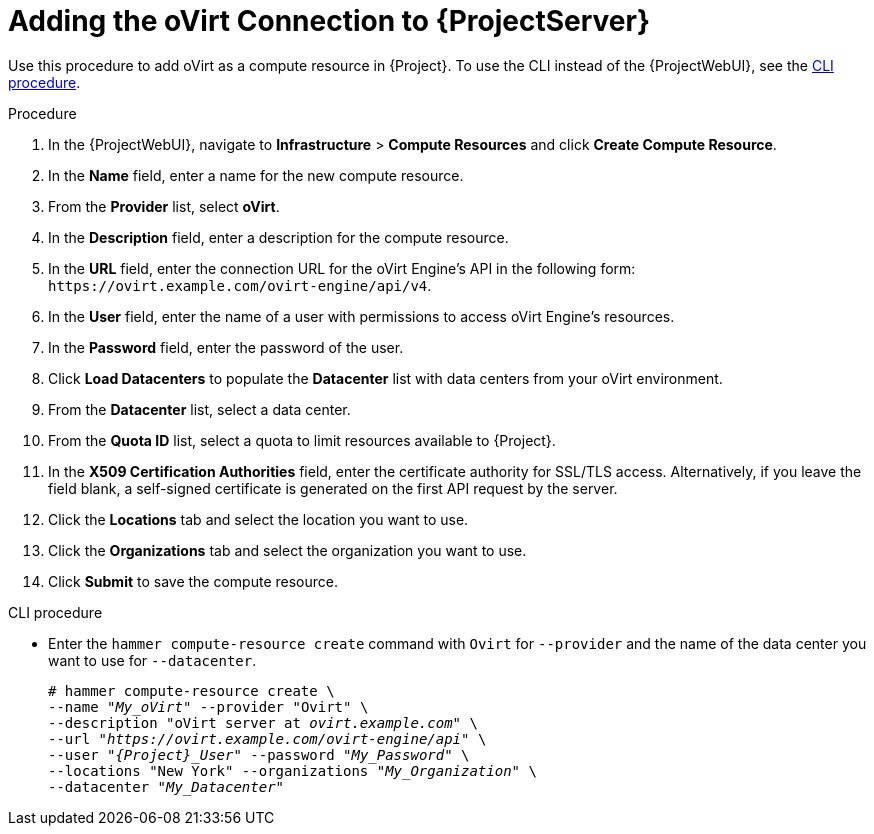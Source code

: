 [id="adding-ovirt-connection_{context}"]
= Adding the oVirt Connection to {ProjectServer}

Use this procedure to add oVirt as a compute resource in {Project}.
To use the CLI instead of the {ProjectWebUI}, see the xref:cli-adding-ovirt-connection_{context}[].

.Procedure

. In the {ProjectWebUI}, navigate to *Infrastructure* > *Compute Resources* and click *Create Compute Resource*.
. In the *Name* field, enter a name for the new compute resource.
. From the *Provider* list, select *oVirt*.
. In the *Description* field, enter a description for the compute resource.
. In the *URL* field, enter the connection URL for the oVirt Engine's API in the following form: `\https://ovirt.example.com/ovirt-engine/api/v4`.
. In the *User* field, enter the name of a user with permissions to access oVirt Engine's resources.
. In the *Password* field, enter the password of the user.
. Click *Load Datacenters* to populate the *Datacenter* list with data centers from your oVirt environment.
. From the *Datacenter* list, select a data center.
. From the *Quota ID* list, select a quota to limit resources available to {Project}.
. In the *X509 Certification Authorities* field, enter the certificate authority for SSL/TLS access.
Alternatively, if you leave the field blank, a self-signed certificate is generated on the first API request by the server.
. Click the *Locations* tab and select the location you want to use.
. Click the *Organizations* tab and select the organization you want to use.
. Click *Submit* to save the compute resource.

[id="cli-adding-ovirt-connection_{context}"]
.CLI procedure

* Enter the `hammer compute-resource create` command with `Ovirt` for `--provider` and the name of the data center you want to use for `--datacenter`.
+
[options="nowrap" subs="+quotes,attributes"]
----
# hammer compute-resource create \
--name "__My_oVirt__" --provider "Ovirt" \
--description "oVirt server at _ovirt.example.com_" \
--url "_https://ovirt.example.com/ovirt-engine/api_" \
--user "_{Project}_User_" --password "_My_Password_" \
--locations "New York" --organizations "_My_Organization_" \
--datacenter "_My_Datacenter_"
----
